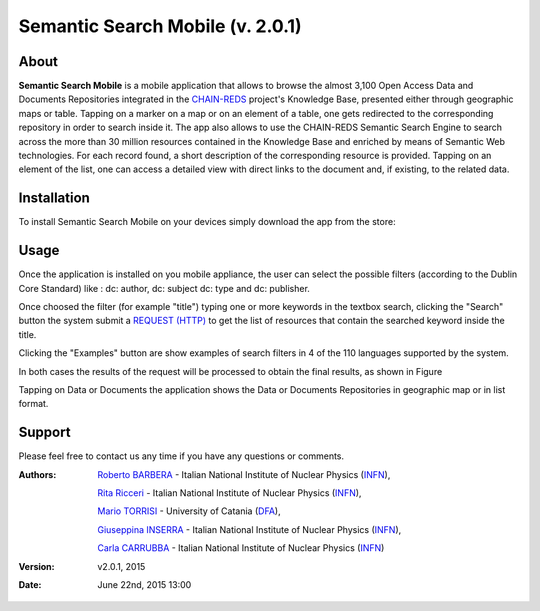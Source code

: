 *************************************
Semantic Search Mobile (v. 2.0.1) 
*************************************

============
About
============
.. _PROJECT-URL:  https://www.chain-project.eu
.. _SG-URL: https://earthserver-sg.consorzio-cometa.it/
.. _PLAY: https://play.google.com/store/apps/details?id=it.infn.ct.semanticsearch
.. _ITUNES: https://itunes.apple.com/us/app/semantic-search/id816377831?ls=1&mt=8

.. image:: images/appicon.png
   :align: left 
   :target: https://www.chain-project.eu
   :alt: Semantic Search Mobile logo
   :scale: 40%
  

**Semantic Search Mobile** is a mobile application that allows to browse the almost 3,100 Open Access Data and Documents Repositories integrated in the `CHAIN-REDS <https://www.chain-project.eu>`_ project's Knowledge Base, presented either through geographic maps or table.
Tapping on a marker on a map or on an element of a table, one gets redirected to the corresponding repository in order to search inside it. The app also allows to use the CHAIN-REDS Semantic Search Engine to search across the more than 30 million resources contained in the Knowledge Base and enriched by means of Semantic Web technologies. For each record found, a short description of the corresponding resource is provided. Tapping on an element of the list, one can access a detailed view with direct links to the document and, if existing, to the related data. 

   
============
Installation
============

To install Semantic Search Mobile on your devices simply download the app from the store:

|PLAY-STORE| |APP-STORE| 

.. |PLAY-STORE| image:: images/google_play_icon.png
   :align: middle 
   :target: PLAY_
   :alt: Semantic Search Mobile play store
   :scale: 100%

.. |APP-STORE| image:: images/app-store-logo.jpg
   :align: middle
   :target: ITUNES_
   :alt: Semantic Search Mobile app store
   :scale: 100%

============
Usage
============

Once the application is installed on you mobile appliance, the user can select the possible filters (according to the Dublin Core Standard) like : dc: author, dc: subject dc: type and dc: publisher. 

.. image:: images/Mobile_Filter_and_Search.png
   :align: center 
   :scale: 40%

Once choosed the filter (for example "title") typing one or more keywords in the textbox search, clicking the "Search" button the system submit a `REQUEST (HTTP) <https://github.com/csgf/semantic-search-api>`_ to get the list of resources that contain the searched keyword inside the title.

Clicking the "Examples" button are show examples of search filters in 4 of the 110 languages supported by the system.

.. image:: images/Mobile_Example.jpg
   :align: center  
   :scale: 40%


In both cases the results of the request will be processed to obtain the final results, as shown in Figure

.. image:: images/Mobile_ResultSearch.jpg
   :align: center  
   :scale: 40%


Tapping on Data or Documents the application shows the Data or Documents Repositories in geographic map or in list format.

.. image:: images/Mobile_OADR.png
   :align: center  
   :scale: 40%

.. ============
.. References
.. ============

============
Support
============

Please feel free to contact us any time if you have any questions or comments.

.. _INFN: http://www.ct.infn.it/
.. _DFA: http://www.dfa.unict.it/

:Authors:
 
 

 `Roberto BARBERA <mailto:roberto.barbera@ct.infn.it>`_ - Italian National Institute of Nuclear Physics (INFN_),

 `Rita Ricceri <mailto:rita.ricceri@ct.infn.it>`_ - Italian National Institute of Nuclear Physics (INFN_), 
 
 `Mario TORRISI <mailto:mario.torrisi@ct.infn.it>`_ - University of Catania (DFA_),
 
 `Giuseppina INSERRA <mailto:giuseppina.inserra@ct.infn.it>`_ - Italian National Institute of Nuclear Physics (INFN_), 

 `Carla CARRUBBA <mailto:carla.carrubba@ct.infn.it>`_ - Italian National Institute of Nuclear Physics (INFN_)

:Version: v2.0.1, 2015

:Date: June 22nd, 2015 13:00